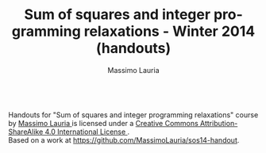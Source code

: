 #+TITLE:     Sum of squares and integer programming relaxations - Winter 2014 (handouts)
#+AUTHOR:    Massimo Lauria
#+EMAIL:     lauria@kth.se
#+DESCRIPTION: Handouts for the Winter 2014 course “Sum of squares and integer programming relaxations” at KTH ROyal Institute of Technology.
#+KEYWORDS:
#+LANGUAGE:  en
#+OPTIONS:   H:3 num:t toc:t \n:nil @:t ::t |:t ^:t -:t f:t *:t <:t
#+OPTIONS:   TeX:t LaTeX:t skip:nil d:nil todo:t pri:nil tags:not-in-toc
#+INFOJS_OPT: view:nil toc:nil ltoc:t mouse:underline buttons:0 path:http://orgmode.org/org-info.js
#+EXPORT_SELECT_TAGS: export
#+EXPORT_EXCLUDE_TAGS: noexport

#+MACRO: COURSENAME Sum of squares and integer programming relaxations
#+MACRO: COURSECODE DDXXXX

#+begin_html
<a rel="license" href="http://creativecommons.org/licenses/by-sa/4.0/">
<img alt="Creative Commons License" style="border-width:0" src="http://i.creativecommons.org/l/by-sa/4.0/88x31.png" /></a>

<br />

<span xmlns:dct="http://purl.org/dc/terms/" href="http://purl.org/dc/dcmitype/Text" property="dct:title" rel="dct:type">
Handouts for "Sum of squares and integer programming relaxations" course</span> 
by 
<a xmlns:cc="http://creativecommons.org/ns#" href="http://www.csc.kth.se/~lauria/sos14/" property="cc:attributionName" rel="cc:attributionURL">
Massimo Lauria
</a> is licensed under a 
<a rel="license" href="http://creativecommons.org/licenses/by-sa/4.0/">
Creative Commons Attribution-ShareAlike 4.0 International License
</a>.

<br />

Based on a work at <a xmlns:dct="http://purl.org/dc/terms/" href="https://github.com/MassimoLauria/sos14-handout" rel="dct:source">
https://github.com/MassimoLauria/sos14-handout</a>.


#+end_html

